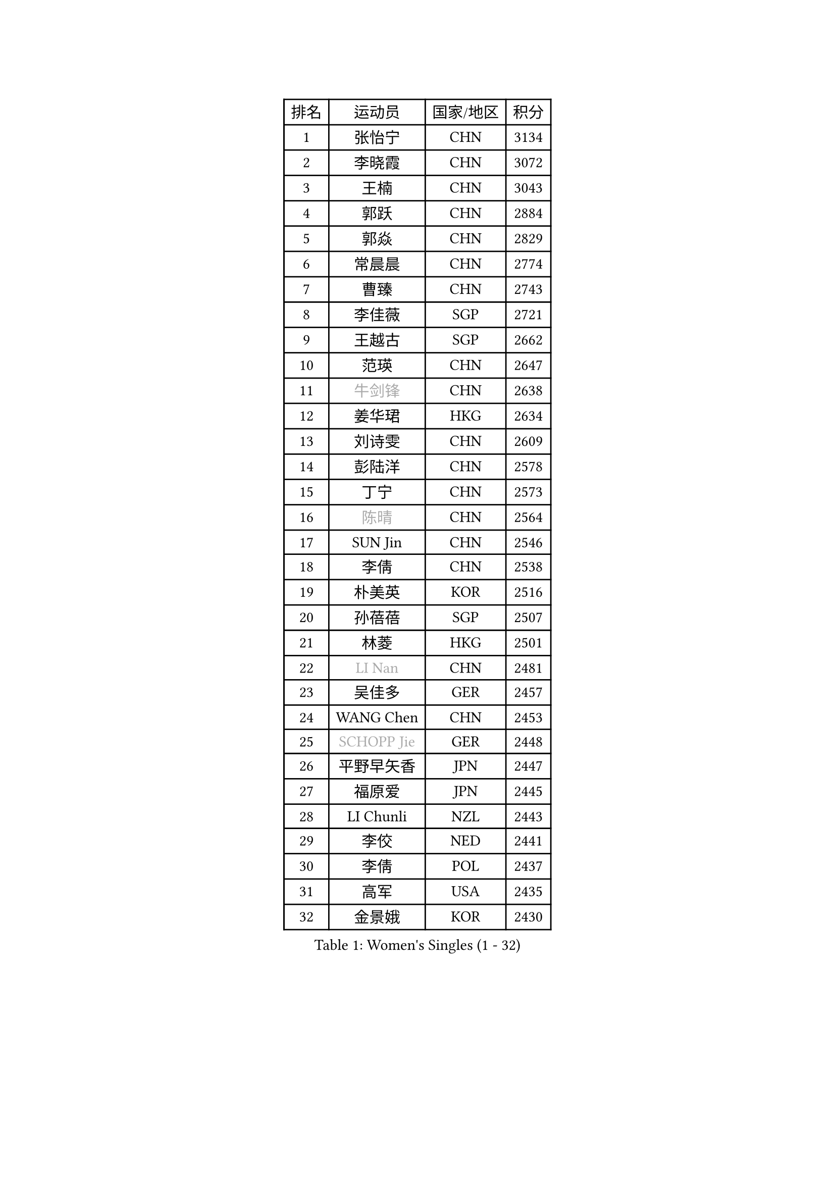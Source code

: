 
#set text(font: ("Courier New", "NSimSun"))
#figure(
  caption: "Women's Singles (1 - 32)",
    table(
      columns: 4,
      [排名], [运动员], [国家/地区], [积分],
      [1], [张怡宁], [CHN], [3134],
      [2], [李晓霞], [CHN], [3072],
      [3], [王楠], [CHN], [3043],
      [4], [郭跃], [CHN], [2884],
      [5], [郭焱], [CHN], [2829],
      [6], [常晨晨], [CHN], [2774],
      [7], [曹臻], [CHN], [2743],
      [8], [李佳薇], [SGP], [2721],
      [9], [王越古], [SGP], [2662],
      [10], [范瑛], [CHN], [2647],
      [11], [#text(gray, "牛剑锋")], [CHN], [2638],
      [12], [姜华珺], [HKG], [2634],
      [13], [刘诗雯], [CHN], [2609],
      [14], [彭陆洋], [CHN], [2578],
      [15], [丁宁], [CHN], [2573],
      [16], [#text(gray, "陈晴")], [CHN], [2564],
      [17], [SUN Jin], [CHN], [2546],
      [18], [李倩], [CHN], [2538],
      [19], [朴美英], [KOR], [2516],
      [20], [孙蓓蓓], [SGP], [2507],
      [21], [林菱], [HKG], [2501],
      [22], [#text(gray, "LI Nan")], [CHN], [2481],
      [23], [吴佳多], [GER], [2457],
      [24], [WANG Chen], [CHN], [2453],
      [25], [#text(gray, "SCHOPP Jie")], [GER], [2448],
      [26], [平野早矢香], [JPN], [2447],
      [27], [福原爱], [JPN], [2445],
      [28], [LI Chunli], [NZL], [2443],
      [29], [李佼], [NED], [2441],
      [30], [李倩], [POL], [2437],
      [31], [高军], [USA], [2435],
      [32], [金景娥], [KOR], [2430],
    )
  )#pagebreak()

#set text(font: ("Courier New", "NSimSun"))
#figure(
  caption: "Women's Singles (33 - 64)",
    table(
      columns: 4,
      [排名], [运动员], [国家/地区], [积分],
      [33], [于梦雨], [SGP], [2427],
      [34], [JEON Hyekyung], [KOR], [2401],
      [35], [MONTEIRO DODEAN Daniela], [ROU], [2388],
      [36], [JIA Jun], [CHN], [2388],
      [37], [KIM Mi Yong], [PRK], [2387],
      [38], [姚彦], [CHN], [2377],
      [39], [克里斯蒂娜 托特], [HUN], [2373],
      [40], [刘佳], [AUT], [2363],
      [41], [SCHALL Elke], [GER], [2359],
      [42], [李恩姬], [KOR], [2357],
      [43], [#text(gray, "桑亚婵")], [HKG], [2342],
      [44], [RAO Jingwen], [CHN], [2332],
      [45], [#text(gray, "金泽咲希")], [JPN], [2329],
      [46], [HUANG Yi-Hua], [TPE], [2313],
      [47], [FUJINUMA Ai], [JPN], [2308],
      [48], [CHEN TONG Fei-Ming], [TPE], [2297],
      [49], [乔治娜 波塔], [HUN], [2294],
      [50], [冯亚兰], [CHN], [2293],
      [51], [塔玛拉 鲍罗斯], [CRO], [2292],
      [52], [#text(gray, "梅村礼")], [JPN], [2287],
      [53], [帖雅娜], [HKG], [2286],
      [54], [LI Xue], [FRA], [2280],
      [55], [吴雪], [DOM], [2277],
      [56], [YIP Lily], [USA], [2274],
      [57], [沈燕飞], [ESP], [2258],
      [58], [单晓娜], [GER], [2251],
      [59], [张瑞], [HKG], [2251],
      [60], [PAOVIC Sandra], [CRO], [2249],
      [61], [伊丽莎白 萨玛拉], [ROU], [2241],
      [62], [#text(gray, "ZAMFIR Adriana")], [ROU], [2240],
      [63], [柳絮飞], [HKG], [2238],
      [64], [KIM Jong], [PRK], [2238],
    )
  )#pagebreak()

#set text(font: ("Courier New", "NSimSun"))
#figure(
  caption: "Women's Singles (65 - 96)",
    table(
      columns: 4,
      [排名], [运动员], [国家/地区], [积分],
      [65], [XIAN Yifang], [FRA], [2236],
      [66], [LOVAS Petra], [HUN], [2236],
      [67], [GATINSKA Katalina], [BUL], [2236],
      [68], [TASEI Mikie], [JPN], [2230],
      [69], [冯天薇], [SGP], [2223],
      [70], [KOMWONG Nanthana], [THA], [2222],
      [71], [BARTHEL Zhenqi], [GER], [2222],
      [72], [SOLJA Amelie], [AUT], [2218],
      [73], [BOLLMEIER Nadine], [GER], [2201],
      [74], [EKHOLM Matilda], [SWE], [2194],
      [75], [ONO Shiho], [JPN], [2193],
      [76], [福冈春菜], [JPN], [2188],
      [77], [XU Jie], [POL], [2187],
      [78], [倪夏莲], [LUX], [2187],
      [79], [#text(gray, "JANG Hyon Ae")], [PRK], [2182],
      [80], [KIM Junghyun], [KOR], [2181],
      [81], [YAMANASHI Yuri], [JPN], [2180],
      [82], [JIAO Yongli], [ESP], [2179],
      [83], [YAN Chimei], [SMR], [2168],
      [84], [HIURA Reiko], [JPN], [2164],
      [85], [#text(gray, "NISHII Yuka")], [JPN], [2161],
      [86], [KIM Kyungha], [KOR], [2160],
      [87], [LI Qiangbing], [AUT], [2156],
      [88], [KO Somi], [KOR], [2153],
      [89], [文炫晶], [KOR], [2152],
      [90], [KONISHI An], [JPN], [2150],
      [91], [木子], [CHN], [2149],
      [92], [PESOTSKA Margaryta], [UKR], [2144],
      [93], [JEE Minhyung], [AUS], [2142],
      [94], [藤井宽子], [JPN], [2139],
      [95], [#text(gray, "米哈拉 斯蒂芙")], [ROU], [2137],
      [96], [文佳], [CHN], [2129],
    )
  )#pagebreak()

#set text(font: ("Courier New", "NSimSun"))
#figure(
  caption: "Women's Singles (97 - 128)",
    table(
      columns: 4,
      [排名], [运动员], [国家/地区], [积分],
      [97], [PARTYKA Natalia], [POL], [2128],
      [98], [LU Yun-Feng], [TPE], [2126],
      [99], [ZHU Fang], [ESP], [2125],
      [100], [李洁], [NED], [2124],
      [101], [DOLGIKH Maria], [RUS], [2124],
      [102], [MUANGSUK Anisara], [THA], [2120],
      [103], [PETROVA Detelina], [BUL], [2111],
      [104], [YOON Sunae], [KOR], [2110],
      [105], [TAN Wenling], [ITA], [2109],
      [106], [郑怡静], [TPE], [2108],
      [107], [ETSUZAKI Ayumi], [JPN], [2107],
      [108], [KWAK Bangbang], [KOR], [2102],
      [109], [PASKAUSKIENE Ruta], [LTU], [2099],
      [110], [KASABOVA Asya], [BUL], [2098],
      [111], [GANINA Svetlana], [RUS], [2096],
      [112], [#text(gray, "LEE Hyangmi")], [KOR], [2095],
      [113], [TAN Paey Fern], [SGP], [2094],
      [114], [LAY Jian Fang], [AUS], [2093],
      [115], [GRUNDISCH Carole], [FRA], [2092],
      [116], [维多利亚 帕芙洛维奇], [BLR], [2087],
      [117], [LIAN Qian], [DOM], [2084],
      [118], [KOSTROMINA Tatyana], [BLR], [2080],
      [119], [STRBIKOVA Renata], [CZE], [2077],
      [120], [ODOROVA Eva], [SVK], [2075],
      [121], [HUGH Judy], [USA], [2074],
      [122], [KOTIKHINA Irina], [RUS], [2073],
      [123], [CHO Hala], [KOR], [2073],
      [124], [NG Sock Khim], [MAS], [2073],
      [125], [TIMINA Elena], [NED], [2071],
      [126], [LIU Yuan], [AUT], [2071],
      [127], [RAMIREZ Sara], [ESP], [2067],
      [128], [石垣优香], [JPN], [2067],
    )
  )